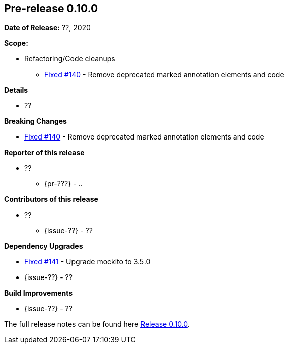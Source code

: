 // Licensed to the Apache Software Foundation (ASF) under one
// or more contributor license agreements. See the NOTICE file
// distributed with this work for additional information
// regarding copyright ownership. The ASF licenses this file
// to you under the Apache License, Version 2.0 (the
// "License"); you may not use this file except in compliance
// with the License. You may obtain a copy of the License at
//
//   http://www.apache.org/licenses/LICENSE-2.0
//
//   Unless required by applicable law or agreed to in writing,
//   software distributed under the License is distributed on an
//   "AS IS" BASIS, WITHOUT WARRANTIES OR CONDITIONS OF ANY
//   KIND, either express or implied. See the License for the
//   specific language governing permissions and limitations
//   under the License.
//
[[release-notes-0.10.0]]
== Pre-release 0.10.0

:issue-140: https://github.com/khmarbaise/maven-it-extension/issues/140[Fixed #140]
:issue-141: https://github.com/khmarbaise/maven-it-extension/issues/141[Fixed #141]
:issue-??: https://github.com/khmarbaise/maven-it-extension/issues/??[Fixed #??]
:pr-??: https://github.com/khmarbaise/maven-it-extension/pull/??[Pull request #??]

:release_0_10_0: https://github.com/khmarbaise/maven-it-extension/milestone/10?closed=1

*Date of Release:* ??, 2020

*Scope:*

 - Refactoring/Code cleanups
   * {issue-140} - Remove deprecated marked annotation elements and code

*Details*

 * ??

*Breaking Changes*

 * {issue-140} - Remove deprecated marked annotation elements and code

*Reporter of this release*

 * ??
   ** {pr-???} - ..

*Contributors of this release*

 * ??
   ** {issue-??} - ??

*Dependency Upgrades*

 * {issue-141} - Upgrade mockito to 3.5.0
 * {issue-??} - ??

*Build Improvements*

 * {issue-??} - ??


The full release notes can be found here {release_0_10_0}[Release 0.10.0].
